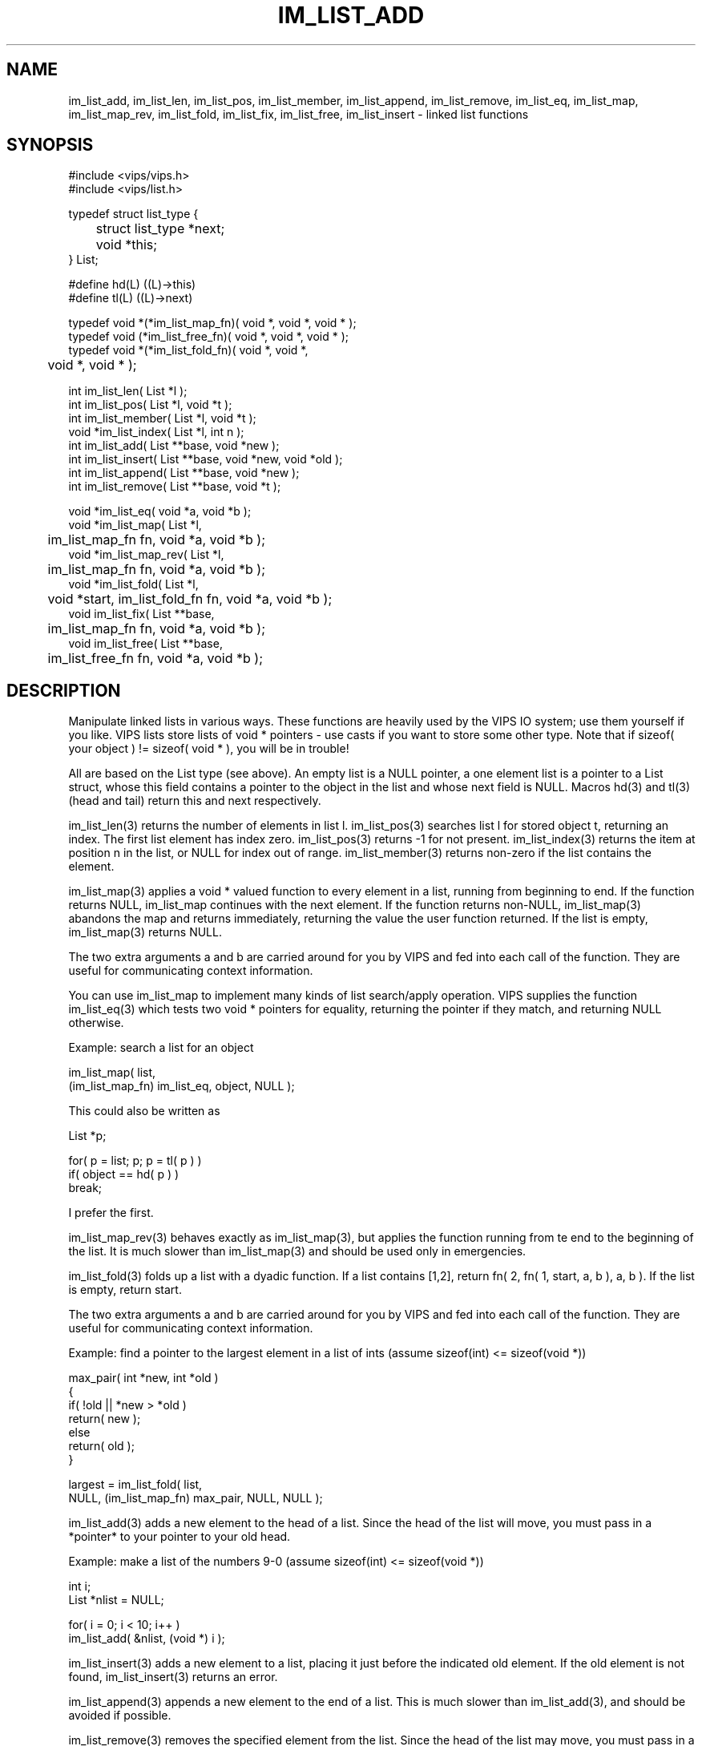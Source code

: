 .TH IM_LIST_ADD 3 "2 May 1991"
.SH NAME
im_list_add, im_list_len, im_list_pos, im_list_member, im_list_append, 
im_list_remove,
im_list_eq, im_list_map, im_list_map_rev, im_list_fold, im_list_fix,
im_list_free, im_list_insert \- linked list functions
.SH SYNOPSIS
#include <vips/vips.h>
.br
#include <vips/list.h>

typedef struct list_type {
.br
	struct list_type *next;
.br
	void *this;
.br
} List;

#define hd(L) ((L)->this)
.br
#define tl(L) ((L)->next)

typedef void *(*im_list_map_fn)( void *, void *, void * );
.br
typedef void (*im_list_free_fn)( void *, void *, void * );
.br
typedef void *(*im_list_fold_fn)( void *, void *, 
.br
	void *, void * );

int im_list_len( List *l );
.br
int im_list_pos( List *l, void *t );
.br
int im_list_member( List *l, void *t );
.br
void *im_list_index( List *l, int n );
.br
int im_list_add( List **base, void *new );
.br
int im_list_insert( List **base, void *new, void *old );
.br
int im_list_append( List **base, void *new );
.br
int im_list_remove( List **base, void *t );

void *im_list_eq( void *a, void *b );
.br
void *im_list_map( List *l, 
.br
	im_list_map_fn fn, void *a, void *b );
.br
void *im_list_map_rev( List *l, 
.br
	im_list_map_fn fn, void *a, void *b );
.br
void *im_list_fold( List *l, 
.br
	void *start, im_list_fold_fn fn, void *a, void *b );
.br
void im_list_fix( List **base, 
.br
	im_list_map_fn fn, void *a, void *b );
.br
void im_list_free( List **base, 
.br
	im_list_free_fn fn, void *a, void *b );

.SH DESCRIPTION
Manipulate linked lists in various ways. These functions are heavily used by
the VIPS IO system; use them yourself if you like. VIPS lists store lists of
void * pointers - use casts if you want to store some other type. Note that 
if sizeof( your object ) != sizeof( void * ), you will be in trouble!

All are based on the List type (see above). An empty list is a NULL pointer, a
one element list is a pointer to a List struct, whose this field contains a
pointer to the object in the list and whose next field is NULL. Macros hd(3)
and tl(3) (head and tail) return this and next respectively.

im_list_len(3) returns the number of elements in list l. im_list_pos(3) searches
list l for stored object t, returning an index. The first list element has
index zero. im_list_pos(3) returns -1 for not present. im_list_index(3) returns
the item at position n in the list, or NULL for index out of range.
im_list_member(3) returns non-zero if the list contains the element.

im_list_map(3) applies a void * valued function to every element in a list,
running from beginning to end. If the function returns NULL, im_list_map
continues with the next element. If the function returns non-NULL,
im_list_map(3) abandons the map and returns immediately, returning the value
the user function returned. If the list is empty, im_list_map(3) returns NULL.

The two extra arguments a and b are carried around for you by VIPS and fed
into each call of the function. They are useful for communicating context
information.

You can use im_list_map to implement many kinds of list search/apply operation.
VIPS supplies the function im_list_eq(3) which tests two void * pointers for
equality, returning the pointer if they match, and returning NULL otherwise.

Example: search a list for an object

    im_list_map( list, 
.br
         (im_list_map_fn) im_list_eq, object, NULL );

This could also be written as

    List *p;

    for( p = list; p; p = tl( p ) )
.br
        if( object == hd( p ) )
.br
            break;

I prefer the first.

im_list_map_rev(3) behaves exactly as im_list_map(3), but applies the function
running from te end to the beginning of the list. It is much slower than
im_list_map(3) and should be used only in emergencies.

im_list_fold(3) folds up a list with a dyadic function.  If a list contains
[1,2], return fn( 2, fn( 1, start, a, b ), a, b ). If the list is empty, 
return start. 

The two extra arguments a and b are carried around for you by VIPS and fed
into each call of the function. They are useful for communicating context
information.

Example: find a pointer to the largest element in a list of ints (assume
sizeof(int) <= sizeof(void *))

    max_pair( int *new, int *old )
.br
    {
.br
        if( !old || *new > *old )
.br
            return( new );
.br
        else
.br
            return( old );
.br
    }

    largest = im_list_fold( list, 
.br
        NULL, (im_list_map_fn) max_pair, NULL, NULL );

im_list_add(3) adds a new element to the head of a list. Since the head of the
list will move, you must pass in a *pointer* to your pointer to your old head.

Example: make a list of the numbers 9-0 (assume sizeof(int) <= sizeof(void *))

    int i;
.br
    List *nlist = NULL;

    for( i = 0; i < 10; i++ )
.br
        im_list_add( &nlist, (void *) i );

im_list_insert(3) adds a new element to a list, placing it just before the
indicated old element. If the old element is not found, im_list_insert(3)
returns an error.

im_list_append(3) appends a new element to the end of a list. This is much
slower than im_list_add(3), and should be avoided if possible. 

im_list_remove(3) removes the specified element from the list. Since the head
of the list may move, you must pass in a *pointer* to your pointer to your
old head.

im_list_fix(3) finds the fixed-point of a list-altering function. It repeatedly
maps a function over the list until the function returns NULL. Note that,
since the list may be changing, you must pass in a *pointer* to the pointer
you store the list in.

The two extra arguments a and b are carried around for you by VIPS and fed
into each call of the function. They are useful for communicating context
information.

Example: remove all elements less than x from a list of numbers (assume
sizeof(int) <= sizeof(void *))

    int *
.br
    test_ele( int *n, List **base, int x )
.br
    {
.br
        if( *n < x ) {
.br
            im_list_remove( base, n );
.br
            return( base );
.br
        }
.br
        else
.br
            return( NULL );
.br
    }

    im_list_fix( &nlist, 
.br
        (im_list_map_fn) test_ele, &nlist, x );

im_list_free(3) frees the list, applying a user free function to every element
as it is freed. You may pass NULL instead of a pointer to a function, in which
case im_list_free(3) will just free the memory used by the list nodes.

The two extra arguments a and b are carried around for you by VIPS and fed
into each call of the function. They are useful for communicating context
information.

.SH RETURN VALUE
The functions returns a 0 or a pointer on sucess, and non-zero or NULL on 
failure.
.SH SEE\ ALSO
im_rect_intersectrect(3), etc.
.SH COPYRIGHT
.br
National Gallery, 1992
.SH AUTHOR
J. Cupitt
